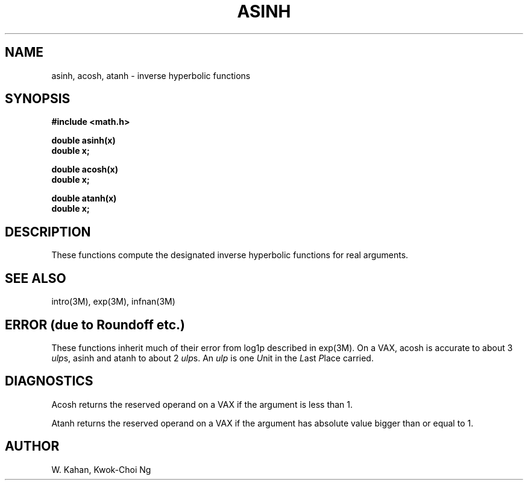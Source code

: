 .\" Copyright (c) 1985 Regents of the University of California.
.\" All rights reserved.  The Berkeley software License Agreement
.\" specifies the terms and conditions for redistribution.
.\"
.\"	@(#)asinh.3	6.1 (Berkeley) 09/11/85
.\"
.TH ASINH 3M  ""
.UC 6
.ds up \fIulp\fR
.SH NAME
asinh, acosh, atanh \- inverse hyperbolic functions
.SH SYNOPSIS
.nf
.B #include <math.h>
.PP
.B double asinh(x)
.B double x;
.PP
.B double acosh(x)
.B double x;
.PP
.B double atanh(x)
.B double x;
.fi
.SH DESCRIPTION
These functions compute the designated inverse hyperbolic functions for real
arguments.
.SH SEE ALSO
intro(3M), exp(3M), infnan(3M)
.SH ERROR (due to Roundoff etc.)
These functions inherit much of their error from log1p described in
exp(3M).  On a VAX, acosh is accurate to about 3 \*(ups,
asinh and atanh to about 2 \*(ups.
An \*(up is one \fIU\fRnit in the \fIL\fRast \fIP\fRlace carried.
.SH DIAGNOSTICS
Acosh returns the reserved operand on a VAX if the argument is less than 1.
.PP
Atanh returns the reserved operand on a VAX if the argument has absolute
value bigger than or equal to 1.
.SH AUTHOR
W. Kahan, Kwok\-Choi Ng
